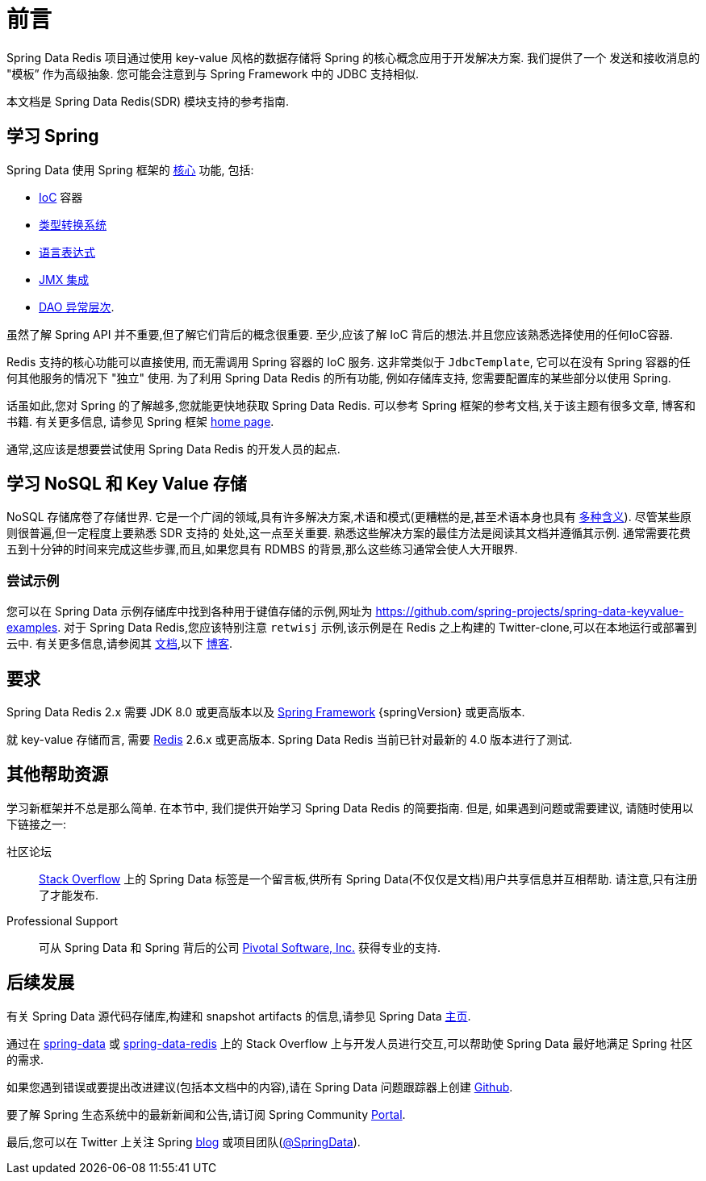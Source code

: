 [[preface]]
= 前言

Spring Data Redis 项目通过使用 key-value 风格的数据存储将 Spring 的核心概念应用于开发解决方案. 我们提供了一个 发送和接收消息的 "模板” 作为高级抽象. 您可能会注意到与 Spring Framework 中的 JDBC 支持相似.

本文档是 Spring Data Redis(SDR) 模块支持的参考指南.

[[get-started:first-steps:spring]]
== 学习 Spring

Spring Data 使用 Spring 框架的 https://docs.spring.io/spring/docs/{springVersion}/spring-framework-reference/core.html[核心] 功能, 包括:

* https://docs.spring.io/spring/docs/{springVersion}/spring-framework-reference/core.html#beans[IoC] 容器
* https://docs.spring.io/spring/docs/{springVersion}/spring-framework-reference/core.html#validation[类型转换系统]
* https://docs.spring.io/spring/docs/{springVersion}/spring-framework-reference/core.html#expressions[语言表达式]
* https://docs.spring.io/spring/docs/{springVersion}/spring-framework-reference/integration.html#jmx[JMX 集成]
* https://docs.spring.io/spring/docs/{springVersion}/spring-framework-reference/data-access.html#dao-exceptions[DAO 异常层次].

虽然了解 Spring API 并不重要,但了解它们背后的概念很重要. 至少,应该了解 IoC 背后的想法.并且您应该熟悉选择使用的任何IoC容器.

Redis 支持的核心功能可以直接使用, 而无需调用 Spring 容器的 IoC 服务.  这非常类似于 `JdbcTemplate`, 它可以在没有 Spring 容器的任何其他服务的情况下 "独立" 使用.  为了利用 Spring Data Redis 的所有功能, 例如存储库支持, 您需要配置库的某些部分以使用 Spring.

话虽如此,您对 Spring 的了解越多,您就能更快地获取 Spring Data Redis. 可以参考 Spring 框架的参考文档,关于该主题有很多文章, 博客和书籍.
有关更多信息, 请参见 Spring 框架 https://spring.io/docs[home page].

通常,这应该是想要尝试使用 Spring Data Redis 的开发人员的起点.

[[get-started:first-steps:nosql]]
== 学习 NoSQL 和 Key Value 存储

NoSQL 存储席卷了存储世界. 它是一个广阔的领域,具有许多解决方案,术语和模式(更糟糕的是,甚至术语本身也具有 https://www.google.com/search?q=nosoql+acronym[多种含义]).
尽管某些原则很普遍,但一定程度上要熟悉 SDR 支持的 处处,这一点至关重要. 熟悉这些解决方案的最佳方法是阅读其文档并遵循其示例. 通常需要花费五到十分钟的时间来完成这些步骤,而且,如果您具有 RDMBS 的背景,那么这些练习通常会使人大开眼界.

[[get-started:first-steps:samples]]
=== 尝试示例

您可以在 Spring Data 示例存储库中找到各种用于键值存储的示例,网址为 https://github.com/spring-projects/spring-data-keyvalue-examples[https://github.com/spring-projects/spring-data-keyvalue-examples].
对于 Spring Data Redis,您应该特别注意 `retwisj` 示例,该示例是在 Redis 之上构建的 Twitter-clone,可以在本地运行或部署到云中. 有关更多信息,请参阅其 https://docs.spring.io/spring-data/data-keyvalue/examples/retwisj/current/[文档],以下 https://spring.io/blog/2011/04/27/getting-started-redis-spring-cloud-foundry/[博客].

[[requirements]]
== 要求

Spring Data Redis 2.x 需要 JDK 8.0 或更高版本以及 https://projects.spring.io/spring-framework/[Spring Framework] {springVersion} 或更高版本.

就 key-value 存储而言, 需要 https://redis.io[Redis] 2.6.x 或更高版本.  Spring Data Redis 当前已针对最新的 4.0 版本进行了测试.

[[get-started:help]]
== 其他帮助资源
学习新框架并不总是那么简单.  在本节中, 我们提供开始学习 Spring Data Redis 的简要指南.  但是, 如果遇到问题或需要建议, 请随时使用以下链接之一:

[get-started:help:community]]
社区论坛 :: https://stackoverflow.com/questions/tagged/spring-data[Stack Overflow] 上的 Spring Data 标签是一个留言板,供所有 Spring Data(不仅仅是文档)用户共享信息并互相帮助. 请注意,只有注册了才能发布.

[[get-started:help:professional]]
Professional Support :: 可从 Spring Data 和 Spring 背后的公司  https://www.pivotal.io/[Pivotal Software, Inc.] 获得专业的支持.

[[get-started:up-to-date]]
== 后续发展

有关 Spring Data 源代码存储库,构建和 snapshot artifacts 的信息,请参见 Spring Data https://spring.io/spring-data[主页].

通过在 https://stackoverflow.com/questions/tagged/spring-data[spring-data] 或 https://stackoverflow.com/questions/tagged/spring-data-redis[spring-data-redis] 上的 Stack Overflow 上与开发人员进行交互,可以帮助使 Spring Data 最好地满足 Spring 社区的需求.

如果您遇到错误或要提出改进建议(包括本文档中的内容),请在 Spring Data 问题跟踪器上创建 https://github.com/spring-projects/spring-data-redis/issues/new[Github].

要了解 Spring 生态系统中的最新新闻和公告,请订阅 Spring Community https://spring.io/[Portal].

最后,您可以在 Twitter 上关注 Spring  https://spring.io/blog/[blog] 或项目团队(https://twitter.com/SpringData[@SpringData]).